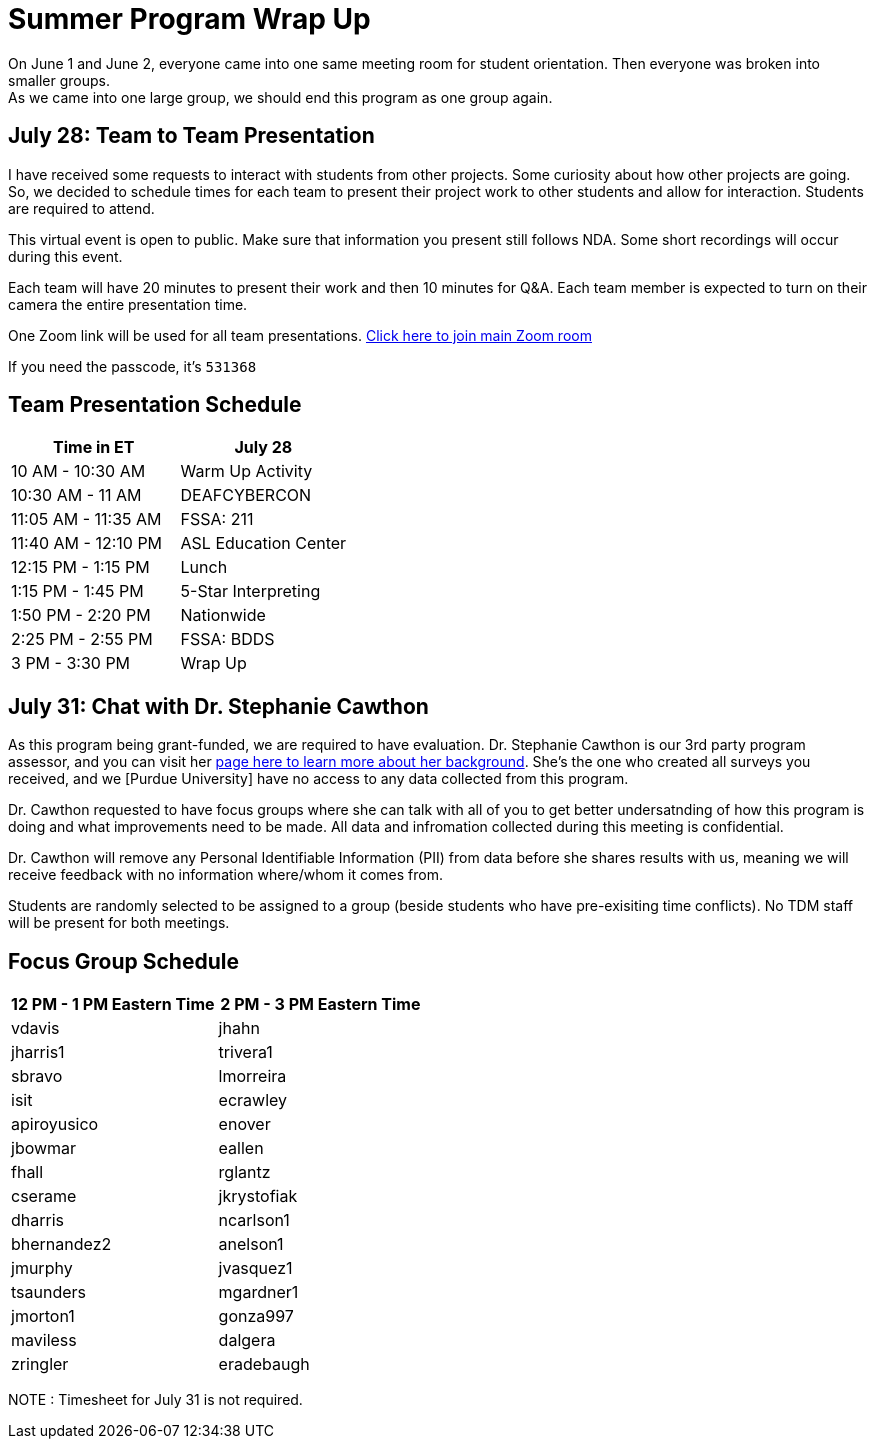= Summer Program Wrap Up

On June 1 and June 2, everyone came into one same meeting room for student orientation. Then everyone was broken into smaller groups. +
As we came into one large group, we should end this program as one group again. +


== July 28: Team to Team Presentation
I have received some requests to interact with students from other projects. Some curiosity about how other projects are going. +
So, we decided to schedule times for each team to present their project work to other students and allow for interaction. Students are required to attend. +

This virtual event is open to public. Make sure that information you present still follows NDA.
Some short recordings will occur during this event.

Each team will have 20 minutes to present their work and then 10 minutes for Q&A. Each team member is expected to turn on their camera the entire presentation time.

One Zoom link will be used for all team presentations.
https://purdue-edu.zoom.us/s/98983100048[Click here to join main Zoom room]

If you need the passcode, it's `531368`

== Team Presentation Schedule

[cols="1,1"]
|===
|Time in ET |July 28

|10 AM - 10:30 AM
|Warm Up Activity

|10:30 AM - 11 AM
|DEAFCYBERCON

|11:05 AM - 11:35 AM
|FSSA: 211

|11:40 AM - 12:10 PM
|ASL Education Center

|12:15 PM - 1:15 PM
|Lunch

|1:15 PM - 1:45 PM
|5-Star Interpreting

|1:50 PM - 2:20 PM
|Nationwide

|2:25 PM - 2:55 PM
|FSSA: BDDS

|3 PM - 3:30 PM
|Wrap Up

|===



== July 31: Chat with Dr. Stephanie Cawthon

As this program being grant-funded, we are required to have evaluation. Dr. Stephanie Cawthon is our 3rd party program assessor, and you can visit her https://www.stephaniecawthon.com/[page here to learn more about her background]. She's the one who created all surveys you received, and we [Purdue University] have no access to any data collected from this program.

Dr. Cawthon requested to have focus groups where she can talk with all of you to get better undersatnding of how this program is doing and what improvements need to be made. All data and infromation collected during this meeting is confidential.

Dr. Cawthon will remove any Personal Identifiable Information (PII) from data before she shares results with us, meaning we will receive feedback with no information where/whom it comes from. 

Students are randomly selected to be assigned to a group (beside students who have pre-exisiting time conflicts). No TDM staff will be present for both meetings.

== Focus Group Schedule

[cols="1,1"]
|===
|12 PM - 1 PM Eastern Time | 2 PM - 3 PM Eastern Time

|vdavis
|jhahn

|jharris1
|trivera1

|sbravo
|lmorreira

|isit
|ecrawley

|apiroyusico
|enover

|jbowmar
|eallen

|fhall
|rglantz

|cserame
|jkrystofiak

|dharris
|ncarlson1

|bhernandez2
|anelson1

|jmurphy
|jvasquez1

|tsaunders
|mgardner1

|jmorton1
|gonza997

|maviless
|dalgera

|zringler
|eradebaugh
|===

NOTE : Timesheet for July 31 is not required. 